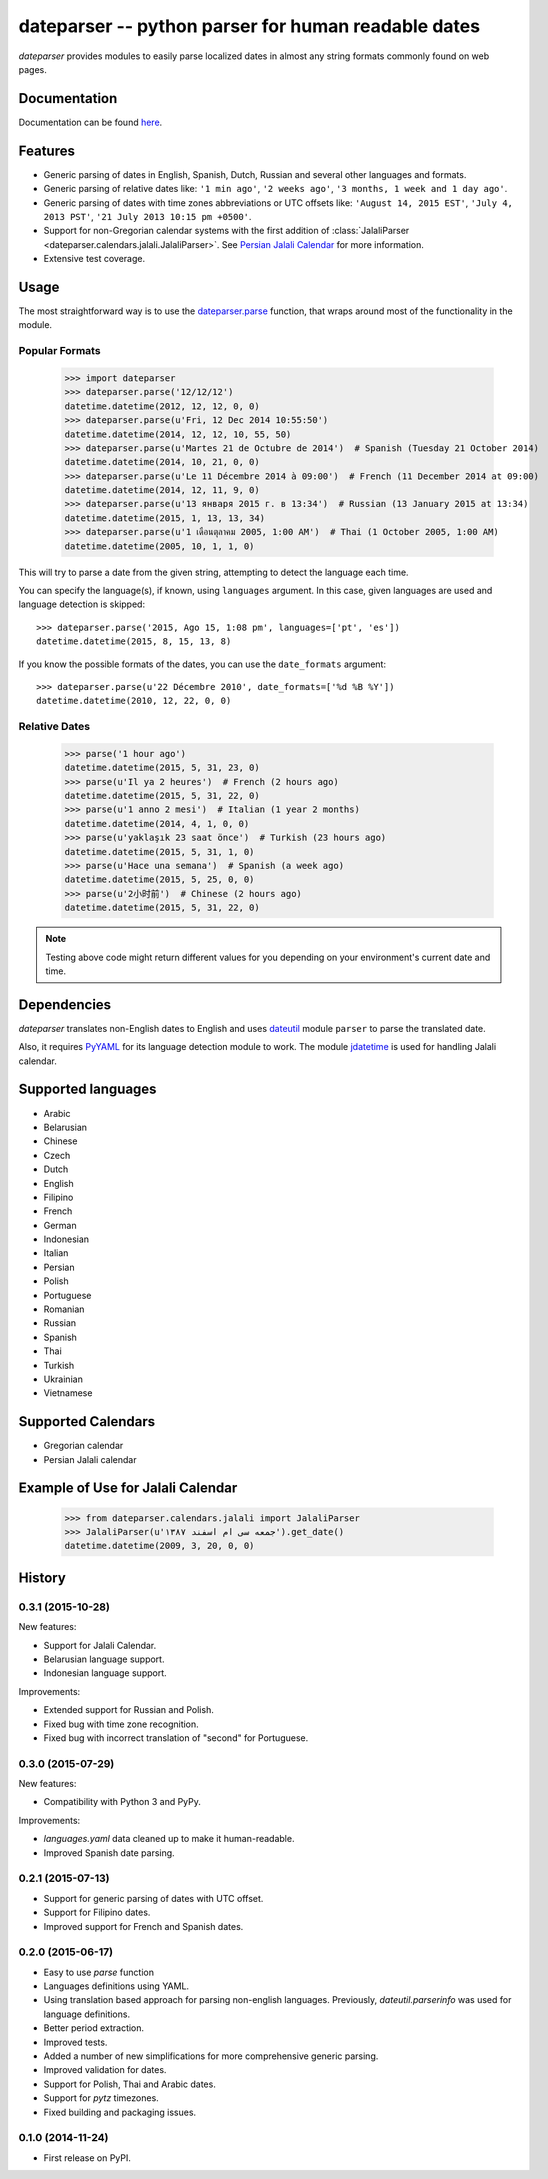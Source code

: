 ====================================================
dateparser -- python parser for human readable dates
====================================================

.. image:: https://img.shields.io/travis/scrapinghub/dateparser/master.svg?style=flat-square
    :target: https://travis-ci.org/scrapinghub/dateparser
    :alt: travis build status

.. image:: https://img.shields.io/pypi/dd/dateparser.svg?style=flat-square
    :target: https://pypi.python.org/pypi/dateparser/
    :alt: pypi downloads per day

.. image:: https://img.shields.io/pypi/v/dateparser.svg?style=flat-square
    :target: https://pypi.python.org/pypi/dateparser
    :alt: pypi version


`dateparser` provides modules to easily parse localized dates in almost
any string formats commonly found on web pages.


Documentation
=============

Documentation can be found `here <https://dateparser.readthedocs.org/en/latest/>`_.


Features
========

* Generic parsing of dates in English, Spanish, Dutch, Russian and several other languages and formats.
* Generic parsing of relative dates like: ``'1 min ago'``, ``'2 weeks ago'``, ``'3 months, 1 week and 1 day ago'``.
* Generic parsing of dates with time zones abbreviations or UTC offsets like: ``'August 14, 2015 EST'``, ``'July 4, 2013 PST'``, ``'21 July 2013 10:15 pm +0500'``.
* Support for non-Gregorian calendar systems with the first addition of :class:`JalaliParser <dateparser.calendars.jalali.JalaliParser>`. See `Persian Jalali Calendar <https://en.wikipedia.org/wiki/Iranian_calendars#Zoroastrian_calendar>`_ for more information.
* Extensive test coverage.


Usage
=====

The most straightforward way is to use the `dateparser.parse <#dateparser.parse>`_ function,
that wraps around most of the functionality in the module.





Popular Formats
---------------

    >>> import dateparser
    >>> dateparser.parse('12/12/12')
    datetime.datetime(2012, 12, 12, 0, 0)
    >>> dateparser.parse(u'Fri, 12 Dec 2014 10:55:50')
    datetime.datetime(2014, 12, 12, 10, 55, 50)
    >>> dateparser.parse(u'Martes 21 de Octubre de 2014')  # Spanish (Tuesday 21 October 2014)
    datetime.datetime(2014, 10, 21, 0, 0)
    >>> dateparser.parse(u'Le 11 Décembre 2014 à 09:00')  # French (11 December 2014 at 09:00)
    datetime.datetime(2014, 12, 11, 9, 0)
    >>> dateparser.parse(u'13 января 2015 г. в 13:34')  # Russian (13 January 2015 at 13:34)
    datetime.datetime(2015, 1, 13, 13, 34)
    >>> dateparser.parse(u'1 เดือนตุลาคม 2005, 1:00 AM')  # Thai (1 October 2005, 1:00 AM)
    datetime.datetime(2005, 10, 1, 1, 0)

This will try to parse a date from the given string, attempting to
detect the language each time.

You can specify the language(s), if known, using ``languages`` argument. In this case, given languages are used and language detection is skipped::

    >>> dateparser.parse('2015, Ago 15, 1:08 pm', languages=['pt', 'es'])
    datetime.datetime(2015, 8, 15, 13, 8)

If you know the possible formats of the dates, you can
use the ``date_formats`` argument::

    >>> dateparser.parse(u'22 Décembre 2010', date_formats=['%d %B %Y'])
    datetime.datetime(2010, 12, 22, 0, 0)


Relative Dates
--------------

    >>> parse('1 hour ago')
    datetime.datetime(2015, 5, 31, 23, 0)
    >>> parse(u'Il ya 2 heures')  # French (2 hours ago)
    datetime.datetime(2015, 5, 31, 22, 0)
    >>> parse(u'1 anno 2 mesi')  # Italian (1 year 2 months)
    datetime.datetime(2014, 4, 1, 0, 0)
    >>> parse(u'yaklaşık 23 saat önce')  # Turkish (23 hours ago)
    datetime.datetime(2015, 5, 31, 1, 0)
    >>> parse(u'Hace una semana')  # Spanish (a week ago)
    datetime.datetime(2015, 5, 25, 0, 0)
    >>> parse(u'2小时前')  # Chinese (2 hours ago)
    datetime.datetime(2015, 5, 31, 22, 0)

.. note:: Testing above code might return different values for you depending on your environment's current date and time.


Dependencies
============

`dateparser` translates non-English dates to English and uses dateutil_ module ``parser`` to parse the translated date.

Also, it requires PyYAML_ for its language detection module to work. The module jdatetime_ is used for handling Jalali calendar.

.. _dateutil: https://pypi.python.org/pypi/python-dateutil
.. _PyYAML: https://pypi.python.org/pypi/PyYAML
.. _jdatetime: https://pypi.python.org/pypi/jdatetime


Supported languages
===================

* Arabic
* Belarusian
* Chinese
* Czech
* Dutch
* English
* Filipino
* French
* German
* Indonesian
* Italian
* Persian
* Polish
* Portuguese
* Romanian
* Russian
* Spanish
* Thai
* Turkish
* Ukrainian
* Vietnamese

Supported Calendars
===================
* Gregorian calendar

* Persian Jalali calendar

Example of Use for Jalali Calendar
==================================

	>>> from dateparser.calendars.jalali import JalaliParser
	>>> JalaliParser(u'جمعه سی ام اسفند ۱۳۸۷').get_date()
	datetime.datetime(2009, 3, 20, 0, 0)


.. :changelog:

History
=======

0.3.1 (2015-10-28)
------------------
New features:

* Support for Jalali Calendar.
* Belarusian language support.
* Indonesian language support.


Improvements:

* Extended support for Russian and Polish.
* Fixed bug with time zone recognition.
* Fixed bug with incorrect translation of "second" for Portuguese.


0.3.0 (2015-07-29)
------------------
New features:

* Compatibility with Python 3 and PyPy.

Improvements:

* `languages.yaml` data cleaned up to make it human-readable.
* Improved Spanish date parsing.


0.2.1 (2015-07-13)
------------------
* Support for generic parsing of dates with UTC offset.
* Support for Filipino dates.
* Improved support for French and Spanish dates.


0.2.0 (2015-06-17)
------------------
* Easy to use `parse` function
* Languages definitions using YAML.
* Using translation based approach for parsing non-english languages. Previously, `dateutil.parserinfo` was used for language definitions.
* Better period extraction.
* Improved tests.
* Added a number of new simplifications for more comprehensive generic parsing.
* Improved validation for dates.
* Support for Polish, Thai and Arabic dates.
* Support for `pytz` timezones.
* Fixed building and packaging issues.


0.1.0 (2014-11-24)
------------------

* First release on PyPI.


